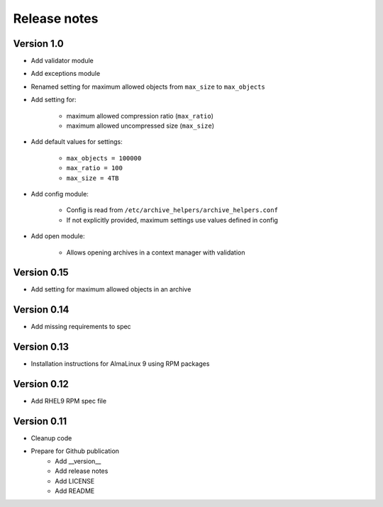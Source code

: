 Release notes
=============

Version 1.0
-----------

- Add validator module
- Add exceptions module
- Renamed setting for maximum allowed objects from ``max_size`` to ``max_objects``
- Add setting for:

    - maximum allowed compression ratio (``max_ratio``)
    - maximum allowed uncompressed size (``max_size``)

- Add default values for settings:

    - ``max_objects = 100000``
    - ``max_ratio = 100``
    - ``max_size = 4TB``

- Add config module:

    - Config is read from ``/etc/archive_helpers/archive_helpers.conf``
    - If not explicitly provided, maximum settings use values defined in config

- Add open module:

    - Allows opening archives in a context manager with validation


Version 0.15
----------

- Add setting for maximum allowed objects in an archive

Version 0.14
------------

- Add missing requirements to spec

Version 0.13
------------

- Installation instructions for AlmaLinux 9 using RPM packages

Version 0.12
------------

- Add RHEL9 RPM spec file

Version 0.11
------------

- Cleanup code
- Prepare for Github publication
    - Add __version__
    - Add release notes
    - Add LICENSE
    - Add README
